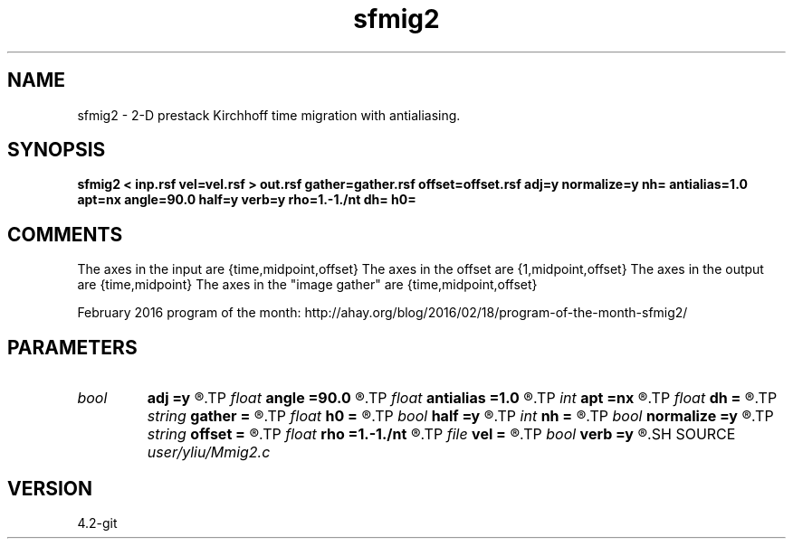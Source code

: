 .TH sfmig2 1  "APRIL 2023" Madagascar "Madagascar Manuals"
.SH NAME
sfmig2 \- 2-D prestack Kirchhoff time migration with antialiasing. 
.SH SYNOPSIS
.B sfmig2 < inp.rsf vel=vel.rsf > out.rsf gather=gather.rsf offset=offset.rsf adj=y normalize=y nh= antialias=1.0 apt=nx angle=90.0 half=y verb=y rho=1.-1./nt dh= h0=
.SH COMMENTS
The axes in the input are {time,midpoint,offset}
The axes in the offset are {1,midpoint,offset}
The axes in the output are {time,midpoint}
The axes in the "image gather" are {time,midpoint,offset}

February 2016 program of the month:
http://ahay.org/blog/2016/02/18/program-of-the-month-sfmig2/

.SH PARAMETERS
.PD 0
.TP
.I bool   
.B adj
.B =y
.R  [y/n]	adjoint flag (y for migration, n for modeling)
.TP
.I float  
.B angle
.B =90.0
.R  	angle aperture
.TP
.I float  
.B antialias
.B =1.0
.R  	antialiasing
.TP
.I int    
.B apt
.B =nx
.R  	integral aperture
.TP
.I float  
.B dh
.B =
.R  	offset sampling (for modeling)
.TP
.I string 
.B gather
.B =
.R  	auxiliary output file name
.TP
.I float  
.B h0
.B =
.R  	first offset (for modeling)
.TP
.I bool   
.B half
.B =y
.R  [y/n]	if y, the third axis is half-offset instead of full offset
.TP
.I int    
.B nh
.B =
.R  	number of offsets (for modeling)
.TP
.I bool   
.B normalize
.B =y
.R  [y/n]	normalize for the fold
.TP
.I string 
.B offset
.B =
.R  	auxiliary input file name
.TP
.I float  
.B rho
.B =1.-1./nt
.R  	Leaky integration constant
.TP
.I file   
.B vel
.B =
.R  	auxiliary input file name
.TP
.I bool   
.B verb
.B =y
.R  [y/n]	verbosity flag
.SH SOURCE
.I user/yliu/Mmig2.c
.SH VERSION
4.2-git
